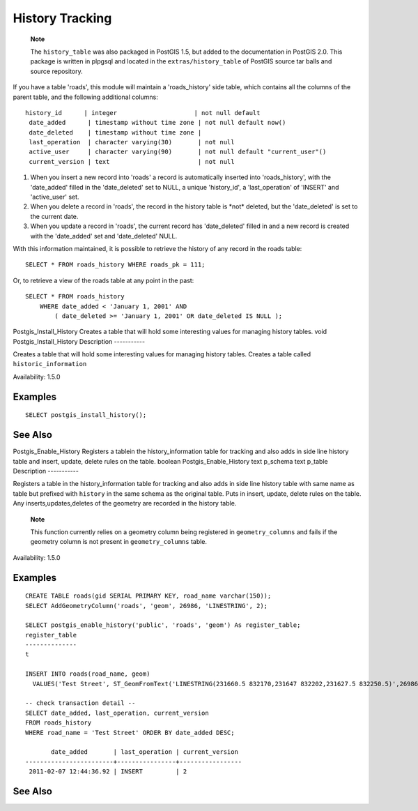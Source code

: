 History Tracking
================

    **Note**

    The ``history_table`` was also packaged in PostGIS 1.5, but added to
    the documentation in PostGIS 2.0. This package is written in plpgsql
    and located in the ``extras/history_table`` of PostGIS source tar
    balls and source repository.

If you have a table 'roads', this module will maintain a
'roads\_history' side table, which contains all the columns of the
parent table, and the following additional columns:

::

    history_id      | integer                     | not null default 
     date_added      | timestamp without time zone | not null default now()
     date_deleted    | timestamp without time zone | 
     last_operation  | character varying(30)       | not null
     active_user     | character varying(90)       | not null default "current_user"()
     current_version | text                        | not null

1. When you insert a new record into 'roads' a record is automatically
   inserted into 'roads\_history', with the 'date\_added' filled in the
   'date\_deleted' set to NULL, a unique 'history\_id', a
   'last\_operation' of 'INSERT' and 'active\_user' set.

2. When you delete a record in 'roads', the record in the history table
   is \*not\* deleted, but the 'date\_deleted' is set to the current
   date.

3. When you update a record in 'roads', the current record has
   'date\_deleted' filled in and a new record is created with the
   'date\_added' set and 'date\_deleted' NULL.

With this information maintained, it is possible to retrieve the history
of any record in the roads table:

::

    SELECT * FROM roads_history WHERE roads_pk = 111;

Or, to retrieve a view of the roads table at any point in the past:

::

    SELECT * FROM roads_history 
        WHERE date_added < 'January 1, 2001' AND 
            ( date_deleted >= 'January 1, 2001' OR date_deleted IS NULL );

Postgis\_Install\_History
Creates a table that will hold some interesting values for managing
history tables.
void
Postgis\_Install\_History
Description
-----------

Creates a table that will hold some interesting values for managing
history tables. Creates a table called ``historic_information``

Availability: 1.5.0

Examples
--------

::

    SELECT postgis_install_history();

See Also
--------

Postgis\_Enable\_History
Registers a tablein the history\_information table for tracking and also
adds in side line history table and insert, update, delete rules on the
table.
boolean
Postgis\_Enable\_History
text
p\_schema
text
p\_table
Description
-----------

Registers a table in the history\_information table for tracking and
also adds in side line history table with same name as table but
prefixed with ``history`` in the same schema as the original table. Puts
in insert, update, delete rules on the table. Any
inserts,updates,deletes of the geometry are recorded in the history
table.

    **Note**

    This function currently relies on a geometry column being registered
    in ``geometry_columns`` and fails if the geometry column is not
    present in ``geometry_columns`` table.

Availability: 1.5.0

Examples
--------

::

    CREATE TABLE roads(gid SERIAL PRIMARY KEY, road_name varchar(150));
    SELECT AddGeometryColumn('roads', 'geom', 26986, 'LINESTRING', 2);
                    
    SELECT postgis_enable_history('public', 'roads', 'geom') As register_table;
    register_table
    --------------
    t

    INSERT INTO roads(road_name, geom) 
      VALUES('Test Street', ST_GeomFromText('LINESTRING(231660.5 832170,231647 832202,231627.5 832250.5)',26986));

    -- check transaction detail --
    SELECT date_added, last_operation, current_version 
    FROM roads_history 
    WHERE road_name = 'Test Street' ORDER BY date_added DESC;

           date_added       | last_operation | current_version
    ------------------------+----------------+-----------------
     2011-02-07 12:44:36.92 | INSERT         | 2

See Also
--------

